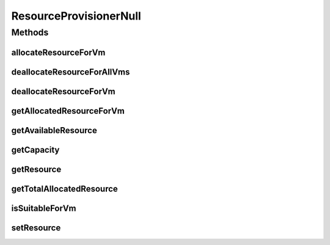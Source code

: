 .. java:import:: org.cloudbus.cloudsim.resources ResourceManageable

.. java:import:: org.cloudbus.cloudsim.vms Vm

ResourceProvisionerNull
=======================

.. java:package:: org.cloudbus.cloudsim.provisioners
   :noindex:

.. java:type:: final class ResourceProvisionerNull implements ResourceProvisioner

   A class that implements the Null Object Design Pattern for \ :java:ref:`ResourceProvisioner`\  class.

   :author: Manoel Campos da Silva Filho

   **See also:** :java:ref:`ResourceProvisioner.NULL`

Methods
-------
allocateResourceForVm
^^^^^^^^^^^^^^^^^^^^^

.. java:method:: @Override public boolean allocateResourceForVm(Vm vm, long newTotalVmResourceCapacity)
   :outertype: ResourceProvisionerNull

deallocateResourceForAllVms
^^^^^^^^^^^^^^^^^^^^^^^^^^^

.. java:method:: @Override public void deallocateResourceForAllVms()
   :outertype: ResourceProvisionerNull

deallocateResourceForVm
^^^^^^^^^^^^^^^^^^^^^^^

.. java:method:: @Override public boolean deallocateResourceForVm(Vm vm)
   :outertype: ResourceProvisionerNull

getAllocatedResourceForVm
^^^^^^^^^^^^^^^^^^^^^^^^^

.. java:method:: @Override public long getAllocatedResourceForVm(Vm vm)
   :outertype: ResourceProvisionerNull

getAvailableResource
^^^^^^^^^^^^^^^^^^^^

.. java:method:: @Override public long getAvailableResource()
   :outertype: ResourceProvisionerNull

getCapacity
^^^^^^^^^^^

.. java:method:: @Override public long getCapacity()
   :outertype: ResourceProvisionerNull

getResource
^^^^^^^^^^^

.. java:method:: @Override public ResourceManageable getResource()
   :outertype: ResourceProvisionerNull

getTotalAllocatedResource
^^^^^^^^^^^^^^^^^^^^^^^^^

.. java:method:: @Override public long getTotalAllocatedResource()
   :outertype: ResourceProvisionerNull

isSuitableForVm
^^^^^^^^^^^^^^^

.. java:method:: @Override public boolean isSuitableForVm(Vm vm, long newVmTotalAllocatedResource)
   :outertype: ResourceProvisionerNull

setResource
^^^^^^^^^^^

.. java:method:: @Override public void setResource(ResourceManageable resource)
   :outertype: ResourceProvisionerNull

